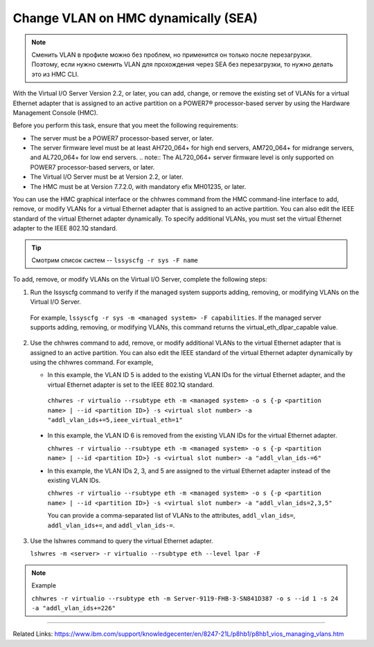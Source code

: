 .. index:: ibm, dlpar, rmc, vlan, sea, hmc

.. meta::
   :keywords: ibm, dlpar, rmc, vlan, sea, hmc

.. _hmc-change-vlan-dynamically:

Сhange VLAN on HMC dynamically (SEA)
====================================

.. note:: Сменить VLAN в профиле можно без проблем, но применится он только после перезагрузки. Поэтому, если нужно сменить VLAN для прохождения через SEA без перезагрузки, то нужно делать это из HMC CLI.

With the Virtual I/O Server Version 2.2, or later, you can add, change, or remove the existing set of VLANs for a virtual Ethernet adapter that is assigned to an active partition on a POWER7® processor-based server by using the Hardware Management Console (HMC).

Before you perform this task, ensure that you meet the following requirements:

- The server must be a POWER7 processor-based server, or later.
- The server firmware level must be at least AH720_064+ for high end servers, AM720_064+ for midrange servers, and AL720_064+ for low end servers.
  .. note:: The AL720_064+ server firmware level is only supported on POWER7 processor-based servers, or later.
- The Virtual I/O Server must be at Version 2.2, or later.
- The HMC must be at Version 7.7.2.0, with mandatory efix MH01235, or later.

You can use the HMC graphical interface or the chhwres command from the HMC command-line interface to add, remove, or modify VLANs for a virtual Ethernet adapter that is assigned to an active partition. You can also edit the IEEE standard of the virtual Ethernet adapter dynamically. To specify additional VLANs, you must set the virtual Ethernet adapter to the IEEE 802.1Q standard.


.. tip:: Смотрим список систем -- ``lssyscfg -r sys -F name``

To add, remove, or modify VLANs on the Virtual I/O Server, complete the following steps:

1. Run the lssyscfg command to verify if the managed system supports adding, removing, or modifying VLANs on the Virtual I/O Server. 
  
  For example, ``lssyscfg -r sys -m <managed system> -F capabilities``. If the managed server supports adding, removing, or modifying VLANs, this command returns the virtual_eth_dlpar_capable value.

2. Use the chhwres command to add, remove, or modify additional VLANs to the virtual Ethernet adapter that is assigned to an active partition. You can also edit the IEEE standard of the virtual Ethernet adapter dynamically by using the chhwres command. For example,
   
   - In this example, the VLAN ID 5 is added to the existing VLAN IDs for the virtual Ethernet adapter, and the virtual Ethernet adapter is set to the IEEE 802.1Q standard.

    ``chhwres -r virtualio --rsubtype eth -m <managed system> -o s {-p <partition name> | --id <partition ID>} -s <virtual slot number> -a "addl_vlan_ids+=5,ieee_virtual_eth=1"``
  
  - In this example, the VLAN ID 6 is removed from the existing VLAN IDs for the virtual Ethernet adapter.

    ``chhwres -r virtualio --rsubtype eth -m <managed system> -o s {-p <partition name> | --id <partition ID>} -s <virtual slot number> -a "addl_vlan_ids-=6"``

  - In this example, the VLAN IDs 2, 3, and 5 are assigned to the virtual Ethernet adapter instead of the existing VLAN IDs.

    ``chhwres -r virtualio --rsubtype eth -m <managed system> -o s {-p <partition name> | --id <partition ID>} -s <virtual slot number> -a "addl_vlan_ids=2,3,5"``

    You can provide a comma-separated list of VLANs to the attributes, ``addl_vlan_ids=``, ``addl_vlan_ids+=``, and ``addl_vlan_ids-=``.

3. Use the lshwres command to query the virtual Ethernet adapter.
   
   ``lshwres -m <server> -r virtualio --rsubtype eth --level lpar -F``

.. note:: Example

   ``chhwres -r virtualio --rsubtype eth -m Server-9119-FHB-3-SN841D387 -o s --id 1 -s 24 -a "addl_vlan_ids+=226"``


------

Related Links: https://www.ibm.com/support/knowledgecenter/en/8247-21L/p8hb1/p8hb1_vios_managing_vlans.htm
